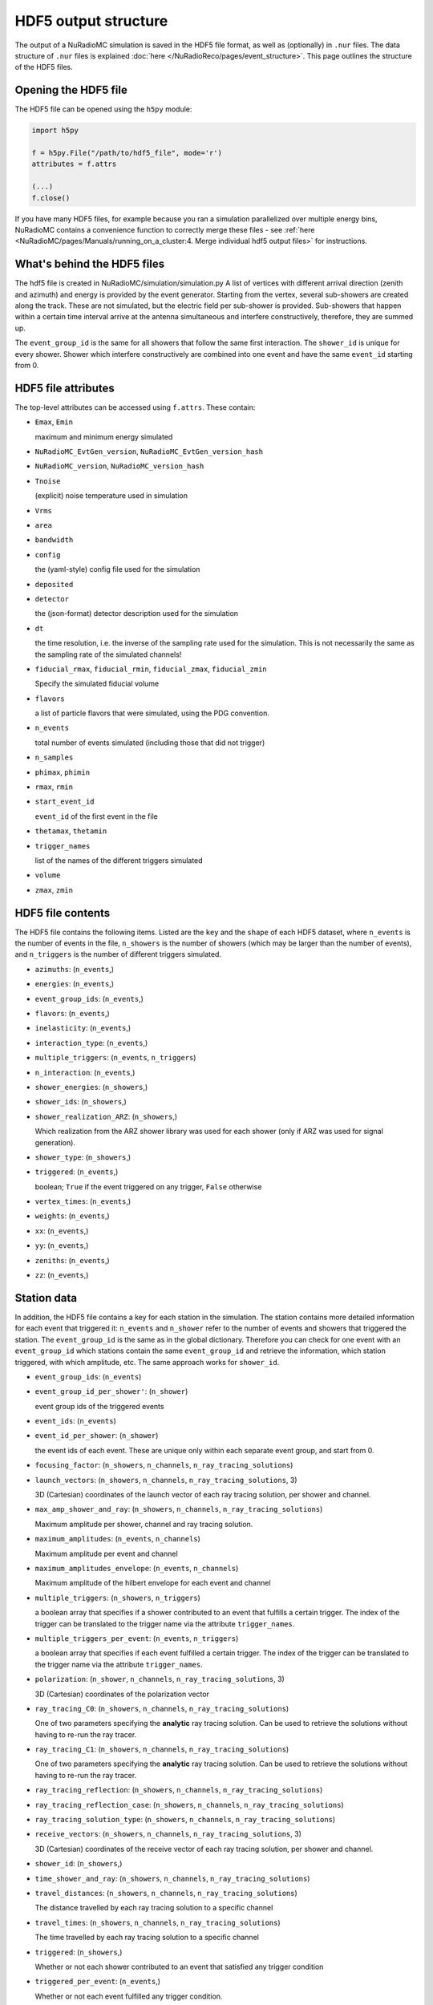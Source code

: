 HDF5 output structure
=====================

The output of a NuRadioMC simulation is saved in the HDF5 file format, as well as (optionally) in ``.nur`` files.
The data structure of ``.nur`` files is explained :doc:`here </NuRadioReco/pages/event_structure>`. 
This page outlines the structure of the HDF5 files.

Opening the HDF5 file
---------------------
The HDF5 file can be opened using the ``h5py`` module:

.. code-block:: Python

    import h5py

    f = h5py.File("/path/to/hdf5_file", mode='r')
    attributes = f.attrs

    (...)
    f.close()

If you have many HDF5 files, for example because you ran a simulation parallelized over multiple energy bins,
NuRadioMC contains a convenience function to correctly merge these files - 
see :ref:`here <NuRadioMC/pages/Manuals/running_on_a_cluster:4. Merge individual hdf5 output files>` for instructions.

What's behind the HDF5 files
----------------------------
The hdf5 file is created in NuRadioMC/simulation/simulation.py A list of vertices with different arrival direction
(zenith and azimuth) and energy is provided by the event generator. Starting from the vertex, several sub-showers are
created along the track. These are not simulated, but the electric field per sub-shower is provided. Sub-showers that
happen within a certain time interval arrive at the antenna simultaneous and interfere constructively, therefore,
they are summed up.

The ``event_group_id`` is the same for all showers that follow the same first interaction.
The ``shower_id`` is unique for every shower. Shower which interfere constructively are combined into one event and have
the same ``event_id`` starting from 0.

  .. image:: event_sketch.png
    :width: 90%

HDF5 file attributes
----------------------
The top-level attributes can be accessed using ``f.attrs``. These contain:

* ``Emax``, ``Emin``
  
  maximum and minimum energy simulated
* ``NuRadioMC_EvtGen_version``, ``NuRadioMC_EvtGen_version_hash`` 
* ``NuRadioMC_version``, ``NuRadioMC_version_hash``
* ``Tnoise``
  
  (explicit) noise temperature used in simulation
* ``Vrms``
* ``area``
* ``bandwidth``
* ``config``
  
  the (yaml-style) config file used for the simulation
* ``deposited``
* ``detector``
  
  the (json-format) detector description used for the simulation
* ``dt``
  
  the time resolution, i.e. the inverse of the sampling rate used for the simulation.
  This is not necessarily the same as the sampling rate of the simulated channels!
* ``fiducial_rmax``, ``fiducial_rmin``, ``fiducial_zmax``, ``fiducial_zmin``
  
  Specify the simulated fiducial volume
* ``flavors``
  
  a list of particle flavors that were simulated, using the PDG convention.
* ``n_events``
  
  total number of events simulated (including those that did not trigger)
* ``n_samples``
* ``phimax``, ``phimin``
* ``rmax``, ``rmin``
* ``start_event_id``
  
  ``event_id`` of the first event in the file
* ``thetamax``, ``thetamin``
* ``trigger_names``
  
  list of the names of the different triggers simulated
* ``volume``
* ``zmax``, ``zmin``

HDF5 file contents
------------------
The HDF5 file contains the following items. Listed are the ``key`` and the ``shape`` of 
each HDF5 dataset, where ``n_events`` is the number of events in the file, ``n_showers``
is the number of showers (which may be larger than the number of events), and ``n_triggers``
is the number of different triggers simulated.

* ``azimuths``: (``n_events``,)
* ``energies``: (``n_events``,)
* ``event_group_ids``: (``n_events``,)
* ``flavors``: (``n_events``,)
* ``inelasticity``: (``n_events``,)
* ``interaction_type``: (``n_events``,)
* ``multiple_triggers``: (``n_events``, ``n_triggers``)
* ``n_interaction``: (``n_events``,)
* ``shower_energies``: (``n_showers``,)
* ``shower_ids``: (``n_showers``,)
* ``shower_realization_ARZ``: (``n_showers``,)

  Which realization from the ARZ shower library was used for each shower (only if ARZ
  was used for signal generation).
* ``shower_type``: (``n_showers``,)
* ``triggered``: (``n_events``,)
   
  boolean; ``True`` if the event triggered on any trigger, ``False`` otherwise
* ``vertex_times``: (``n_events``,)
* ``weights``: (``n_events``,)
* ``xx``: (``n_events``,)
* ``yy``: (``n_events``,)
* ``zeniths``: (``n_events``,)
* ``zz``: (``n_events``,)

Station data
------------
In addition, the HDF5 file contains a key for each station in the simulation.
The station contains more detailed information for each event that triggered it:
``n_events`` and ``n_shower`` refer to the number of events and showers that triggered the station.
The ``event_group_id`` is the same as in the global dictionary. Therefore you can check for one event with
an ``event_group_id`` which stations contain the same ``event_group_id`` and retrieve the information, which
station triggered, with which amplitude, etc. The same approach works for ``shower_id``.

* ``event_group_ids``: (``n_events``)
* ``event_group_id_per_shower'``: (``n_shower``)
  
  event group ids of the triggered events
* ``event_ids``: (``n_events``)
* ``event_id_per_shower``: (``n_shower``)
  
  the event ids of each event. These are unique only within each separate event group,
  and start from 0.
* ``focusing_factor``: (``n_showers``, ``n_channels``, ``n_ray_tracing_solutions``)
* ``launch_vectors``: (``n_showers``, ``n_channels``, ``n_ray_tracing_solutions``, 3)
  
  3D (Cartesian) coordinates of the launch vector of each ray tracing solution,
  per shower and channel.
* ``max_amp_shower_and_ray``: (``n_showers``, ``n_channels``, ``n_ray_tracing_solutions``)
  
  Maximum amplitude per shower, channel and ray tracing solution.
* ``maximum_amplitudes``: (``n_events``, ``n_channels``)
  
  Maximum amplitude per event and channel
* ``maximum_amplitudes_envelope``: (``n_events``, ``n_channels``)
  
  Maximum amplitude of the hilbert envelope for each event and channel
* ``multiple_triggers``: (``n_showers``, ``n_triggers``)
  
  a boolean array that specifies if a shower contributed to an event that fulfills a certain trigger. 
  The index of the trigger can be translated to the trigger name via the attribute ``trigger_names``.
* ``multiple_triggers_per_event``: (``n_events``, ``n_triggers``)
  
  a boolean array that specifies if each event fulfilled a certain trigger. 
  The index of the trigger can be translated to the trigger name via the attribute ``trigger_names``.
* ``polarization``: (``n_shower``, ``n_channels``, ``n_ray_tracing_solutions``, 3)
  
  3D (Cartesian) coordinates of the polarization vector
* ``ray_tracing_C0``: (``n_showers``, ``n_channels``, ``n_ray_tracing_solutions``)
  
  One of two parameters specifying the **analytic** ray tracing solution. 
  Can be used to retrieve the solutions without having to re-run the ray tracer.
* ``ray_tracing_C1``: (``n_showers``, ``n_channels``, ``n_ray_tracing_solutions``)
  
  One of two parameters specifying the **analytic** ray tracing solution. 
  Can be used to retrieve the solutions without having to re-run the ray tracer.
* ``ray_tracing_reflection``: (``n_showers``, ``n_channels``, ``n_ray_tracing_solutions``)
* ``ray_tracing_reflection_case``: (``n_showers``, ``n_channels``, ``n_ray_tracing_solutions``)
* ``ray_tracing_solution_type``: (``n_showers``, ``n_channels``, ``n_ray_tracing_solutions``)
* ``receive_vectors``: (``n_showers``, ``n_channels``, ``n_ray_tracing_solutions``, 3)
  
  3D (Cartesian) coordinates of the receive vector of each ray tracing solution,
  per shower and channel.
* ``shower_id``: (``n_showers``,)
* ``time_shower_and_ray``: (``n_showers``, ``n_channels``, ``n_ray_tracing_solutions``)
* ``travel_distances``: (``n_showers``, ``n_channels``, ``n_ray_tracing_solutions``)
  
  The distance travelled by each ray tracing solution to a specific channel
* ``travel_times``: (``n_showers``, ``n_channels``, ``n_ray_tracing_solutions``)
  
  The time travelled by each ray tracing solution to a specific channel
* ``triggered``: (``n_showers``,)
  
  Whether or not each shower contributed to an event that satisfied any trigger condition
* ``triggered_per_event``: (``n_events``,)
  
  Whether or not each event fulfilled any trigger condition.
